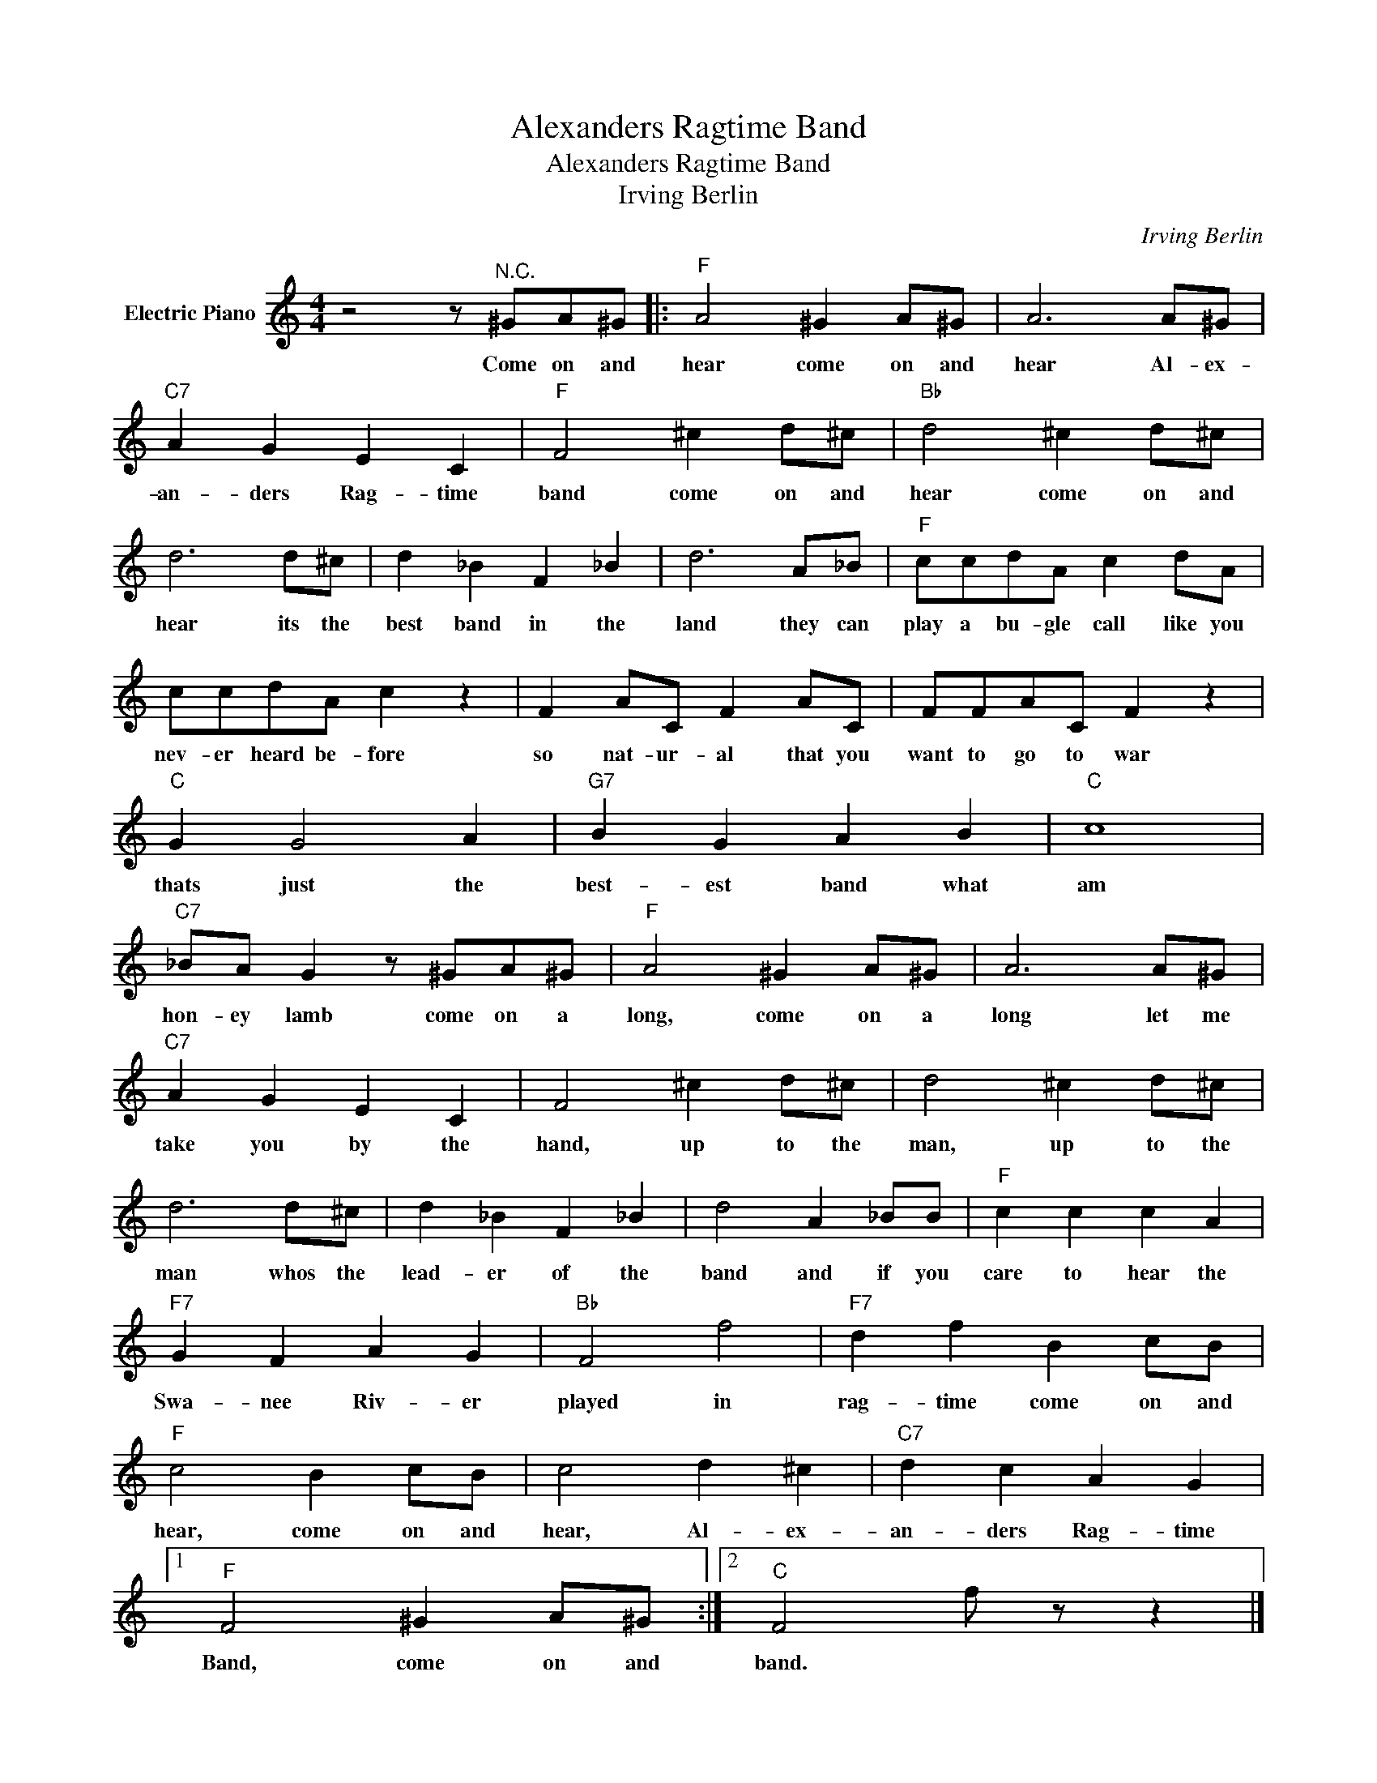 X:1
T:Alexanders Ragtime Band
T:Alexanders Ragtime Band
T:Irving Berlin
C:Irving Berlin
Z:All Rights Reserved
L:1/8
M:4/4
K:C
V:1 treble nm="Electric Piano"
%%MIDI program 4
V:1
 z4 z"^N.C." ^GA^G |:"F" A4 ^G2 A^G | A6 A^G |"C7" A2 G2 E2 C2 |"F" F4 ^c2 d^c |"Bb" d4 ^c2 d^c | %6
w: Come on and|hear come on and|hear Al- ex-|an- ders Rag- time|band come on and|hear come on and|
 d6 d^c | d2 _B2 F2 _B2 | d6 A_B |"F" ccdA c2 dA | ccdA c2 z2 | F2 AC F2 AC | FFAC F2 z2 | %13
w: hear its the|best band in the|land they can|play a bu- gle call like you|nev- er heard be- fore|so nat- ur- al that you|want to go to war|
"C" G2 G4 A2 |"G7" B2 G2 A2 B2 |"C" c8 |"C7" _BA G2 z ^GA^G |"F" A4 ^G2 A^G | A6 A^G | %19
w: thats just the|best- est band what|am|hon- ey lamb come on a|long, come on a|long let me|
"C7" A2 G2 E2 C2 | F4 ^c2 d^c | d4 ^c2 d^c | d6 d^c | d2 _B2 F2 _B2 | d4 A2 _BB |"F" c2 c2 c2 A2 | %26
w: take you by the|hand, up to the|man, up to the|man whos the|lead- er of the|band and if you|care to hear the|
"F7" G2 F2 A2 G2 |"Bb" F4 f4 |"F7" d2 f2 B2 cB |"F" c4 B2 cB | c4 d2 ^c2 |"C7" d2 c2 A2 G2 |1 %32
w: Swa- nee Riv- er|played in|rag- time come on and|hear, come on and|hear, Al- ex-|an- ders Rag- time|
"F" F4 ^G2 A^G :|2"C" F4 f z z2 |] %34
w: Band, come on and|band. *|

